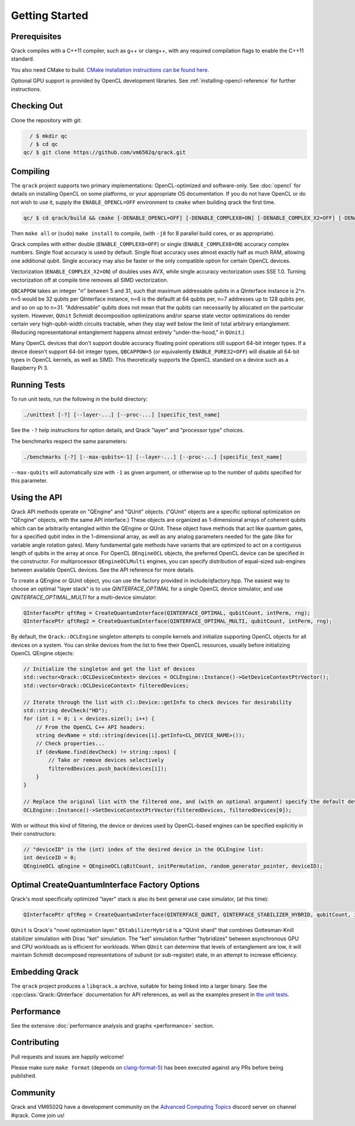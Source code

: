 Getting Started
---------------

Prerequisites
~~~~~~~~~~~~~

Qrack compiles with a C++11 compiler, such as g++ or clang++, with any required compilation flags to enable the C++11 standard.

You also need CMake to build. `CMake installation instructions can be found here. <https://cmake.org/install/>`_

Optional GPU support is provided by OpenCL development libraries. See :ref:`installing-opencl-reference` for further instructions.

Checking Out
~~~~~~~~~~~~

Clone the repository with git:

.. code-block:: bash

          / $ mkdir qc
          / $ cd qc
        qc/ $ git clone https://github.com/vm6502q/qrack.git

Compiling
~~~~~~~~~

The ``qrack`` project supports two primary implementations: OpenCL-optimized and software-only.  See :doc:`opencl` for details on installing OpenCL on some platforms, or your appropriate OS documentation. If you do not have OpenCL or do not wish to use it, supply the ``ENABLE_OPENCL=OFF`` environment to ``cmake`` when building qrack the first time.

.. code-block:: bash

    qc/ $ cd qrack/build && cmake [-DENABLE_OPENCL=OFF] [-DENABLE_COMPLEX8=ON] [-DENABLE_COMPLEX_X2=OFF] [-DENABLE_RDRAND=ON] [-DQBCAPPOW=5-31] ..

Then ``make all`` or (``sudo``) ``make install`` to compile, (with ``-j8`` for 8 parallel build cores, or as appropriate).

Qrack compiles with either double (``ENABLE_COMPLEX8=OFF``) or single (``ENABLE_COMPLEX8=ON``) accuracy complex numbers. Single float accuracy is used by default. Single float accuracy uses almost exactly half as much RAM, allowing one additional qubit. Single accuracy may also be faster or the only compatible option for certain OpenCL devices.

Vectorization (``ENABLE_COMPLEX_X2=ON``) of doubles uses AVX, while single accuracy vectorization uses SSE 1.0. Turning vectorization off at compile time removes all SIMD vectorization.

``QBCAPPOW`` takes an integer "n" between 5 and 31, such that maximum addressable qubits in a QInterface instance is 2^n. n=5 would be 32 qubits per QInterface instance, n=6 is the defaullt at 64 qubits per, n=7 addresses up to 128 qubits per, and so on up to n=31. "Addressable" qubits does not mean that the qubits can necessarily by allocated on the particular system. However, ``QUnit`` Schmidt decomposition optimizations and/or sparse state vector optimizations do render certain very high-qubit-width circuits tractable, when they stay well below the limit of total arbitrary entanglement. (Reducing representational entanglement happens almost entirely "under-the-hood," in ``QUnit``.)

Many OpenCL devices that don't support double accuracy floating point operations still support 64-bit integer types. If a device doesn't support 64-bit integer types, ``QBCAPPOW=5`` (or equivalently ``ENABLE_PURE32=OFF``) will disable all 64-bit types in OpenCL kernels, as well as SIMD. This theoretically supports the OpenCL standard on a device such as a Raspberry Pi 3.

Running Tests
~~~~~~~~~~~~~

To run unit tests, run the following in the build directory:

.. code-block:: bash

    ./unittest [-?] [--layer-...] [--proc-...] [specific_test_name]

See the ``-?`` help instructions for option details, and Qrack "layer" and "processor type" choices.

The benchmarks respect the same parameters:

.. code-block:: bash

    ./benchmarks [-?] [--max-qubits=-1] [--layer-...] [--proc-...] [specific_test_name]

``--max-qubits`` will automatically size with ``-1`` as given argument, or otherwise up to the number of qubits specified for this parameter.


Using the API
~~~~~~~~~~~~~

Qrack API methods operate on "QEngine" and "QUnit" objects. ("QUnit" objects are a specific optional optimization on "QEngine" objects, with the same API interface.) These objects are organized as 1-dimensional arrays of coherent qubits which can be arbitrarily entangled within the QEngine or QUnit. These object have methods that act like quantum gates, for a specified qubit index in the 1-dimensional array, as well as any analog parameters needed for the gate (like for variable angle rotation gates). Many fundamental gate methods have variants that are optimized to act on a contiguous length of qubits in the array at once. For OpenCL ``QEngineOCL`` objects, the preferred OpenCL device can be specified in the constructor. For multiprocessor ``QEngineOCLMulti`` engines, you can specify distribution of equal-sized sub-engines between available OpenCL devices. See the API reference for more details.

To create a QEngine or QUnit object, you can use the factory provided in include/qfactory.hpp. The easiest way to choose an optimal "layer stack" is to use `QINTERFACE_OPTIMAL` for a single OpenCL device simulator, and use `QINTERFACE_OPTIMAL_MULTI` for a multi-device simulator:

.. code-block:: c

    QInterfacePtr qftReg = CreateQuantumInterface(QINTERFACE_OPTIMAL, qubitCount, intPerm, rng);
    QInterfacePtr qftReg2 = CreateQuantumInterface(QINTERFACE_OPTIMAL_MULTI, qubitCount, intPerm, rng);

By default, the ``Qrack::OCLEngine`` singleton attempts to compile kernels and initialize supporting OpenCL objects for all devices on a system. You can strike devices from the list to free their OpenCL resources, usually before initializing OpenCL QEngine objects:

.. code-block:: c

    // Initialize the singleton and get the list of devices
    std::vector<Qrack::OCLDeviceContext> devices = OCLEngine::Instance()->GetDeviceContextPtrVector();
    std::vector<Qrack::OCLDeviceContext> filteredDevices;

    // Iterate through the list with cl::Device::getInfo to check devices for desirability
    std::string devCheck("HD");
    for (int i = 0; i < devices.size(); i++) {
        // From the OpenCL C++ API headers:
        string devName = std::string(devices[i].getInfo<CL_DEVICE_NAME>());
        // Check properties...
        if (devName.find(devCheck) != string::npos) {
            // Take or remove devices selectively
            filteredDevices.push_back(devices[i]);
        }
    }

    // Replace the original list with the filtered one, and (with an optional argument) specify the default device.
    OCLEngine::Instance()->SetDeviceContextPtrVector(filteredDevices, filteredDevices[0]);

With or without this kind of filtering, the device or devices used by OpenCL-based engines can be specified explicitly in their constructors:

.. code-block:: c
    
    // "deviceID" is the (int) index of the desired device in the OCLEngine list:
    int deviceID = 0;
    QEngineOCL qEngine = QEngineOCL(qBitCount, initPermutation, random_generator_pointer, deviceID);

Optimal CreateQuantumInterface Factory Options
~~~~~~~~~~~~~~~~~~~~~~~~~~~~~~~~~~~~~~~~~~~~~~

Qrack's most specifically optimized "layer" stack is also its best general use case simulator, (at this time):

.. code-block:: c

    QInterfacePtr qftReg = CreateQuantumInterface(QINTERFACE_QUNIT, QINTERFACE_STABILIZER_HYBRID, qubitCount, intPerm, rng[, ...]);

``QUnit`` is Qrack's "novel optimization layer." ``QStabilizerHybrid`` is a "QUnit shard" that combines Gottesman-Knill stabilizer simulation with Dirac "ket" simulation. The "ket" simulation further "hybridizes" between asynchronous GPU and CPU workloads as is efficient for workloads. When ``QUnit`` can determine that levels of entanglement are low, it will maintain Schmidt decomposed representations of subunit (or sub-register) state, in an attempt to increase efficiency.

Embedding Qrack
~~~~~~~~~~~~~~~

The ``qrack`` project produces a ``libqrack.a`` archive, suitable for being linked into a larger binary.  See the :cpp:class:`Qrack::QInterface` documentation for API references, as well as the examples present in `the unit tests <https://github.com/vm6502q/qrack/blob/master/tests.cpp>`_.

Performance
~~~~~~~~~~~

See the extensive :doc:`performance analysis and graphs <performance>` section.

Contributing
~~~~~~~~~~~~

Pull requests and issues are happily welcome!

Please make sure ``make format`` (depends on `clang-format-5 <https://clang.llvm.org/docs/ClangFormat.html>`_) has been executed against any PRs before being published.

Community
~~~~~~~~~

Qrack and VM6502Q have a development community on the `Advanced Computing Topics <https://discord.gg/yDZBuhu>`_ discord server on channel #qrack.  Come join us!

